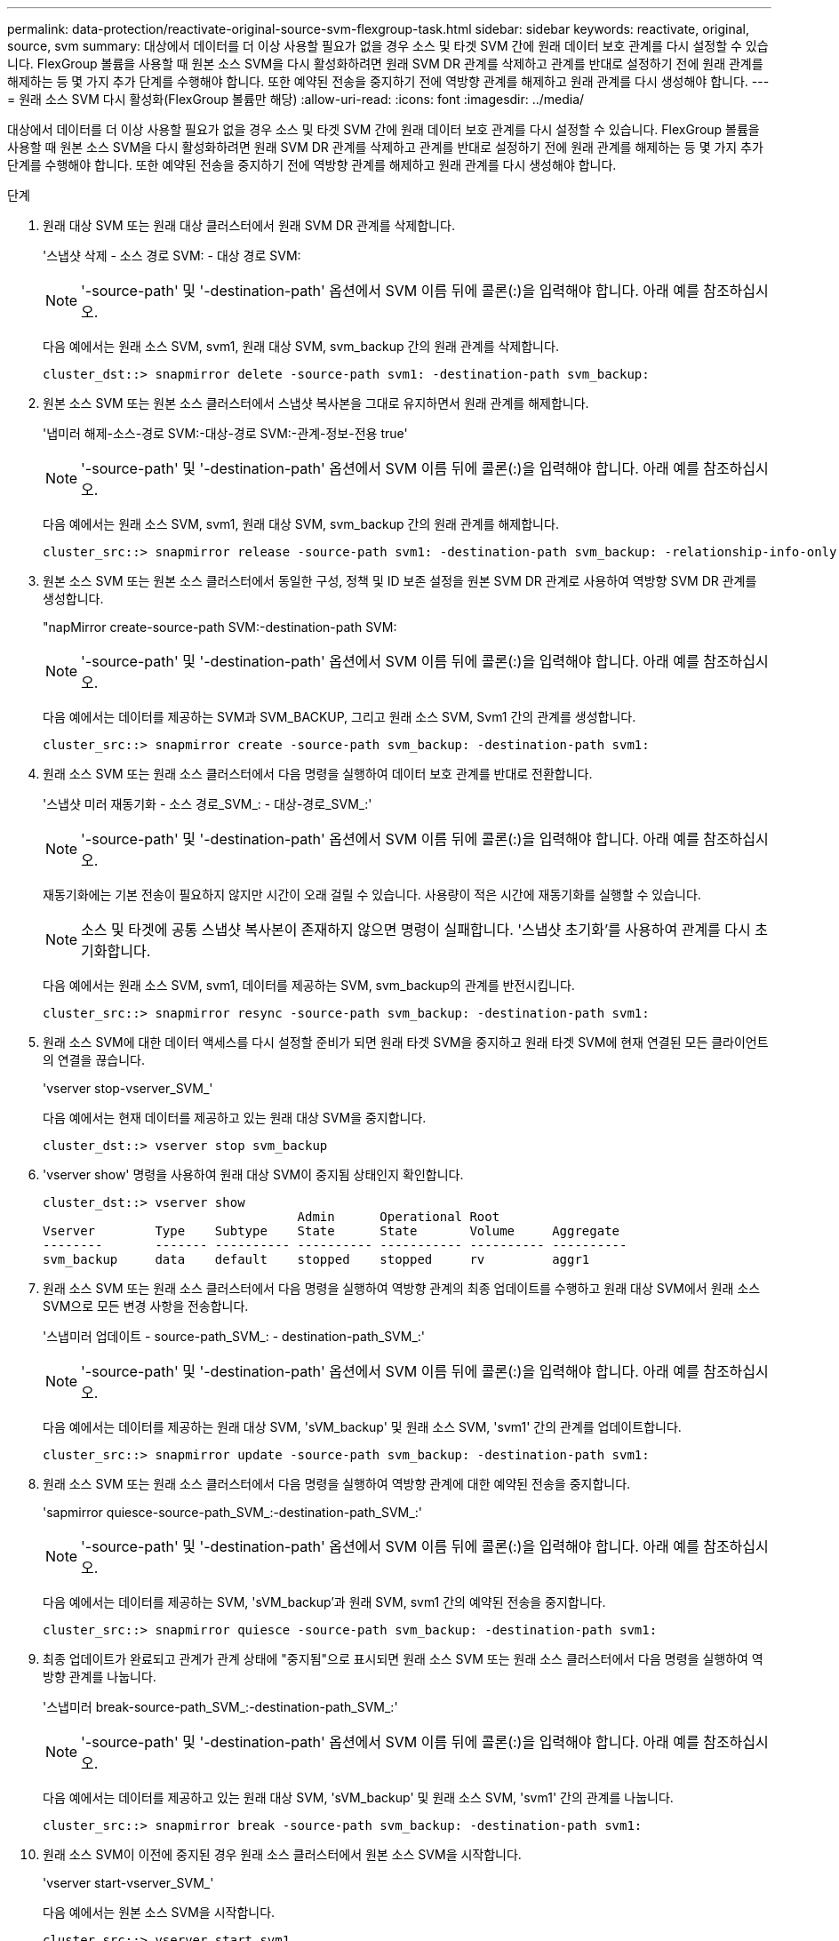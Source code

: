 ---
permalink: data-protection/reactivate-original-source-svm-flexgroup-task.html 
sidebar: sidebar 
keywords: reactivate, original, source, svm 
summary: 대상에서 데이터를 더 이상 사용할 필요가 없을 경우 소스 및 타겟 SVM 간에 원래 데이터 보호 관계를 다시 설정할 수 있습니다. FlexGroup 볼륨을 사용할 때 원본 소스 SVM을 다시 활성화하려면 원래 SVM DR 관계를 삭제하고 관계를 반대로 설정하기 전에 원래 관계를 해제하는 등 몇 가지 추가 단계를 수행해야 합니다. 또한 예약된 전송을 중지하기 전에 역방향 관계를 해제하고 원래 관계를 다시 생성해야 합니다. 
---
= 원래 소스 SVM 다시 활성화(FlexGroup 볼륨만 해당)
:allow-uri-read: 
:icons: font
:imagesdir: ../media/


[role="lead"]
대상에서 데이터를 더 이상 사용할 필요가 없을 경우 소스 및 타겟 SVM 간에 원래 데이터 보호 관계를 다시 설정할 수 있습니다. FlexGroup 볼륨을 사용할 때 원본 소스 SVM을 다시 활성화하려면 원래 SVM DR 관계를 삭제하고 관계를 반대로 설정하기 전에 원래 관계를 해제하는 등 몇 가지 추가 단계를 수행해야 합니다. 또한 예약된 전송을 중지하기 전에 역방향 관계를 해제하고 원래 관계를 다시 생성해야 합니다.

.단계
. 원래 대상 SVM 또는 원래 대상 클러스터에서 원래 SVM DR 관계를 삭제합니다.
+
'스냅샷 삭제 - 소스 경로 SVM: - 대상 경로 SVM:

+
[NOTE]
====
'-source-path' 및 '-destination-path' 옵션에서 SVM 이름 뒤에 콜론(:)을 입력해야 합니다. 아래 예를 참조하십시오.

====
+
다음 예에서는 원래 소스 SVM, svm1, 원래 대상 SVM, svm_backup 간의 원래 관계를 삭제합니다.

+
[listing]
----
cluster_dst::> snapmirror delete -source-path svm1: -destination-path svm_backup:
----
. 원본 소스 SVM 또는 원본 소스 클러스터에서 스냅샷 복사본을 그대로 유지하면서 원래 관계를 해제합니다.
+
'냅미러 해제-소스-경로 SVM:-대상-경로 SVM:-관계-정보-전용 true'

+
[NOTE]
====
'-source-path' 및 '-destination-path' 옵션에서 SVM 이름 뒤에 콜론(:)을 입력해야 합니다. 아래 예를 참조하십시오.

====
+
다음 예에서는 원래 소스 SVM, svm1, 원래 대상 SVM, svm_backup 간의 원래 관계를 해제합니다.

+
[listing]
----
cluster_src::> snapmirror release -source-path svm1: -destination-path svm_backup: -relationship-info-only true
----
. 원본 소스 SVM 또는 원본 소스 클러스터에서 동일한 구성, 정책 및 ID 보존 설정을 원본 SVM DR 관계로 사용하여 역방향 SVM DR 관계를 생성합니다.
+
"napMirror create-source-path SVM:-destination-path SVM:

+
[NOTE]
====
'-source-path' 및 '-destination-path' 옵션에서 SVM 이름 뒤에 콜론(:)을 입력해야 합니다. 아래 예를 참조하십시오.

====
+
다음 예에서는 데이터를 제공하는 SVM과 SVM_BACKUP, 그리고 원래 소스 SVM, Svm1 간의 관계를 생성합니다.

+
[listing]
----
cluster_src::> snapmirror create -source-path svm_backup: -destination-path svm1:
----
. 원래 소스 SVM 또는 원래 소스 클러스터에서 다음 명령을 실행하여 데이터 보호 관계를 반대로 전환합니다.
+
'스냅샷 미러 재동기화 - 소스 경로_SVM_: - 대상-경로_SVM_:'

+
[NOTE]
====
'-source-path' 및 '-destination-path' 옵션에서 SVM 이름 뒤에 콜론(:)을 입력해야 합니다. 아래 예를 참조하십시오.

====
+
재동기화에는 기본 전송이 필요하지 않지만 시간이 오래 걸릴 수 있습니다. 사용량이 적은 시간에 재동기화를 실행할 수 있습니다.

+
[NOTE]
====
소스 및 타겟에 공통 스냅샷 복사본이 존재하지 않으면 명령이 실패합니다. '스냅샷 초기화'를 사용하여 관계를 다시 초기화합니다.

====
+
다음 예에서는 원래 소스 SVM, svm1, 데이터를 제공하는 SVM, svm_backup의 관계를 반전시킵니다.

+
[listing]
----
cluster_src::> snapmirror resync -source-path svm_backup: -destination-path svm1:
----
. 원래 소스 SVM에 대한 데이터 액세스를 다시 설정할 준비가 되면 원래 타겟 SVM을 중지하고 원래 타겟 SVM에 현재 연결된 모든 클라이언트의 연결을 끊습니다.
+
'vserver stop-vserver_SVM_'

+
다음 예에서는 현재 데이터를 제공하고 있는 원래 대상 SVM을 중지합니다.

+
[listing]
----
cluster_dst::> vserver stop svm_backup
----
. 'vserver show' 명령을 사용하여 원래 대상 SVM이 중지됨 상태인지 확인합니다.
+
[listing]
----
cluster_dst::> vserver show
                                  Admin      Operational Root
Vserver        Type    Subtype    State      State       Volume     Aggregate
--------       ------- ---------- ---------- ----------- ---------- ----------
svm_backup     data    default    stopped    stopped     rv         aggr1
----
. 원래 소스 SVM 또는 원래 소스 클러스터에서 다음 명령을 실행하여 역방향 관계의 최종 업데이트를 수행하고 원래 대상 SVM에서 원래 소스 SVM으로 모든 변경 사항을 전송합니다.
+
'스냅미러 업데이트 - source-path_SVM_: - destination-path_SVM_:'

+
[NOTE]
====
'-source-path' 및 '-destination-path' 옵션에서 SVM 이름 뒤에 콜론(:)을 입력해야 합니다. 아래 예를 참조하십시오.

====
+
다음 예에서는 데이터를 제공하는 원래 대상 SVM, 'sVM_backup' 및 원래 소스 SVM, 'svm1' 간의 관계를 업데이트합니다.

+
[listing]
----
cluster_src::> snapmirror update -source-path svm_backup: -destination-path svm1:
----
. 원래 소스 SVM 또는 원래 소스 클러스터에서 다음 명령을 실행하여 역방향 관계에 대한 예약된 전송을 중지합니다.
+
'sapmirror quiesce-source-path_SVM_:-destination-path_SVM_:'

+
[NOTE]
====
'-source-path' 및 '-destination-path' 옵션에서 SVM 이름 뒤에 콜론(:)을 입력해야 합니다. 아래 예를 참조하십시오.

====
+
다음 예에서는 데이터를 제공하는 SVM, 'sVM_backup'과 원래 SVM, svm1 간의 예약된 전송을 중지합니다.

+
[listing]
----
cluster_src::> snapmirror quiesce -source-path svm_backup: -destination-path svm1:
----
. 최종 업데이트가 완료되고 관계가 관계 상태에 "중지됨"으로 표시되면 원래 소스 SVM 또는 원래 소스 클러스터에서 다음 명령을 실행하여 역방향 관계를 나눕니다.
+
'스냅미러 break-source-path_SVM_:-destination-path_SVM_:'

+
[NOTE]
====
'-source-path' 및 '-destination-path' 옵션에서 SVM 이름 뒤에 콜론(:)을 입력해야 합니다. 아래 예를 참조하십시오.

====
+
다음 예에서는 데이터를 제공하고 있는 원래 대상 SVM, 'sVM_backup' 및 원래 소스 SVM, 'svm1' 간의 관계를 나눕니다.

+
[listing]
----
cluster_src::> snapmirror break -source-path svm_backup: -destination-path svm1:
----
. 원래 소스 SVM이 이전에 중지된 경우 원래 소스 클러스터에서 원본 소스 SVM을 시작합니다.
+
'vserver start-vserver_SVM_'

+
다음 예에서는 원본 소스 SVM을 시작합니다.

+
[listing]
----
cluster_src::> vserver start svm1
----
. 원래 소스 SVM 또는 원본 소스 클러스터에서 역방향 SVM DR 관계를 삭제합니다.
+
'스냅샷 삭제 - 소스 경로 SVM: - 대상 경로 SVM:

+
[NOTE]
====
'-source-path' 및 '-destination-path' 옵션에서 SVM 이름 뒤에 콜론(:)을 입력해야 합니다. 아래 예를 참조하십시오.

====
+
다음 예에서는 원래 대상 SVM, svm_backup 및 원래 소스 SVM, svm1 간의 역방향 관계를 삭제합니다.

+
[listing]
----
cluster_src::> snapmirror delete -source-path svm_backup: -destination-path svm1:
----
. 원래 대상 SVM 또는 원래 대상 클러스터에서 스냅샷 복사본을 그대로 유지하면서 역방향 관계를 해제합니다.
+
'냅미러 해제-소스-경로 SVM:-대상-경로 SVM:-관계-정보-전용 true'

+
[NOTE]
====
'-source-path' 및 '-destination-path' 옵션에서 SVM 이름 뒤에 콜론(:)을 입력해야 합니다. 아래 예를 참조하십시오.

====
+
다음 예에서는 원래 대상 SVM, svm_backup 및 원래 소스 SVM, svm1 간에 반전된 관계를 해제합니다.

+
[listing]
----
cluster_dst::> snapmirror release -source-path svm_backup: -destination-path svm1: -relationship-info-only true
----
. 원래 대상 SVM 또는 원래 대상 클러스터에서 원래 관계를 다시 생성합니다. 동일한 구성, 정책 및 ID 보존 설정을 원래 SVM DR 관계와 동일하게 사용:
+
"napMirror create-source-path SVM:-destination-path SVM:

+
[NOTE]
====
'-source-path' 및 '-destination-path' 옵션에서 SVM 이름 뒤에 콜론(:)을 입력해야 합니다. 아래 예를 참조하십시오.

====
+
다음 예에서는 원래 소스 SVM, svm1, 원래 대상 SVM, svm_backup 간에 관계를 생성합니다.

+
[listing]
----
cluster_dst::> snapmirror create -source-path svm1: -destination-path svm_backup:
----
. 원래 대상 SVM 또는 원래 대상 클러스터에서 원래 데이터 보호 관계를 다시 설정합니다.
+
'스냅샷 미러 재동기화 - 소스 경로_SVM_: - 대상-경로_SVM_:'

+
[NOTE]
====
'-source-path' 및 '-destination-path' 옵션에서 SVM 이름 뒤에 콜론(:)을 입력해야 합니다. 아래 예를 참조하십시오.

====
+
다음 예에서는 원래 소스 SVM, svm1, 원래 대상 SVM, svm_backup 간의 관계를 다시 설정합니다.

+
[listing]
----
cluster_dst::> snapmirror resync -source-path svm1: -destination-path svm_backup:
----

